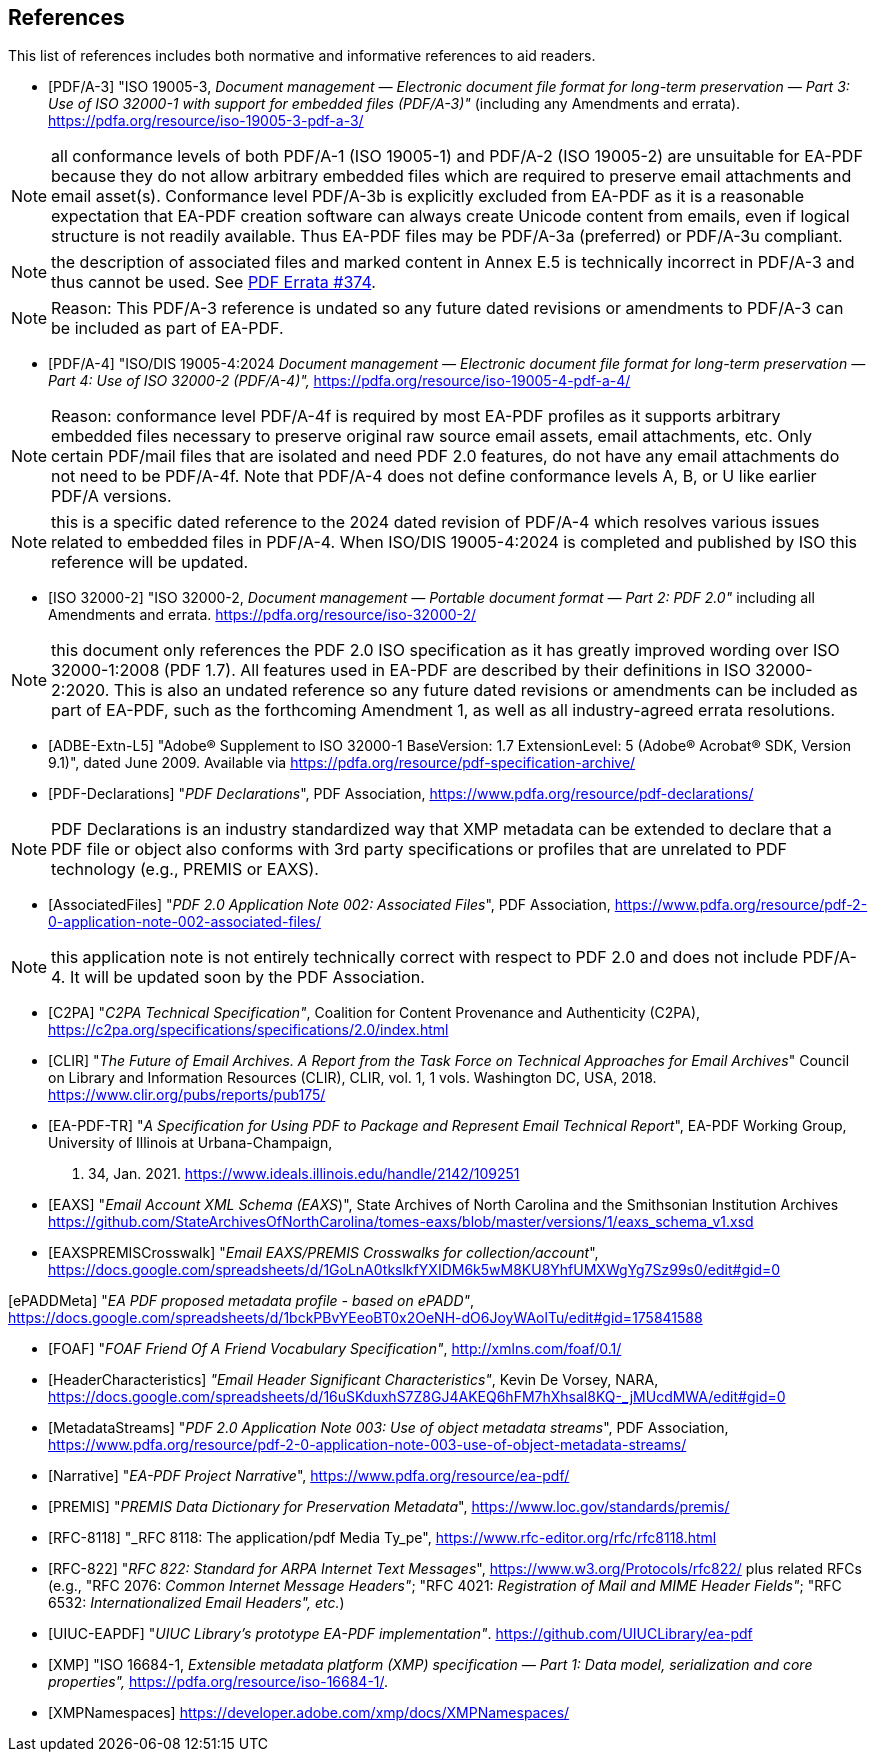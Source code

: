 
[bibliography]
== References

This list of references includes both normative and informative references to aid
readers.

* [[[PDF_A_3,PDF/A-3]]] "ISO 19005-3, _Document management — Electronic document
file format for long-term preservation — Part 3: Use of ISO 32000-1 with support
for embedded files (PDF/A-3)"_ (including any Amendments and errata).
https://pdfa.org/resource/iso-19005-3-pdf-a-3/

NOTE: all conformance levels of both PDF/A-1 (ISO 19005-1) and PDF/A-2 (ISO 19005-2)
are unsuitable for EA-PDF because they do not allow arbitrary embedded files which
are required to preserve email attachments and email asset(s). Conformance level
PDF/A-3b is explicitly excluded from EA-PDF as it is a reasonable expectation that
EA-PDF creation software can always create Unicode content from emails, even if logical
structure is not readily available. Thus EA-PDF files may be PDF/A-3a (preferred)
or PDF/A-3u compliant.

NOTE: the description of associated files and marked content in Annex E.5 is technically
incorrect in PDF/A-3 and thus cannot be used.
See https://github.com/pdf-association/pdf-issues/issues/374[PDF Errata #374].

NOTE: Reason: This PDF/A-3 reference is undated so any future dated revisions or
amendments to PDF/A-3 can be included as part of EA-PDF.

* [[[PDF_A_4f,PDF/A-4]]] "ISO/DIS 19005-4:2024 _Document management — Electronic
document file format for long-term preservation — Part 4: Use of ISO 32000-2 (PDF/A-4)",_
https://pdfa.org/resource/iso-19005-4-pdf-a-4/

NOTE: Reason: conformance level PDF/A-4f is required by most EA-PDF profiles as it
supports arbitrary embedded files necessary to preserve original raw source email
assets, email attachments, etc. Only certain PDF/mail files that are isolated and
need PDF 2.0 features, do not have any email attachments do not need to be PDF/A-4f.
Note that PDF/A-4 does not define conformance levels A, B, or U like earlier PDF/A
versions.

NOTE: this is a specific dated reference to the 2024 dated revision of PDF/A-4 which
resolves various issues related to embedded files in PDF/A-4. When ISO/DIS 19005-4:2024
is completed and published by ISO this reference will be updated.

* [[[ISO_32000_2,ISO 32000-2]]] "ISO 32000-2, _Document management — Portable document
format — Part 2: PDF 2.0"_ including all Amendments and errata. https://pdfa.org/resource/iso-32000-2/

NOTE: this document only references the PDF 2.0 ISO specification as it has greatly
improved wording over ISO 32000-1:2008 (PDF 1.7). All features used in EA-PDF are
described by their definitions in ISO 32000-2:2020. This is also an undated reference
so any future dated revisions or amendments can be included as part of EA-PDF, such
as the forthcoming Amendment 1, as well as all industry-agreed errata resolutions.

* [[[ADBE_Extn_L5,ADBE-Extn-L5]]] "Adobe(R) Supplement to ISO 32000-1 BaseVersion:
1.7 ExtensionLevel: 5 (Adobe(R) Acrobat(R) SDK, Version 9.1)", dated June 2009. Available
via https://pdfa.org/resource/pdf-specification-archive/

* [[[PDF_Declarations,PDF-Declarations]]] "_PDF Declarations_", PDF Association,
https://www.pdfa.org/resource/pdf-declarations/

NOTE: PDF Declarations is an industry standardized way that XMP metadata can be extended
to declare that a PDF file or object also conforms with 3rd party specifications
or profiles that are unrelated to PDF technology (e.g., PREMIS or EAXS).

* [[[AssociatedFiles,AssociatedFiles]]] "_PDF 2.0 Application Note 002: Associated
Files_", PDF Association, https://www.pdfa.org/resource/pdf-2-0-application-note-002-associated-files/

NOTE: this application note is not entirely technically correct with respect to PDF
2.0 and does not include PDF/A-4. It will be updated soon by the PDF Association.

* [[[C2PA,C2PA]]] "_C2PA Technical Specification"_, Coalition for Content Provenance
and Authenticity (C2PA), https://c2pa.org/specifications/specifications/2.0/index.html

* [[[CLIR,CLIR]]] "_The Future of Email Archives. A Report from the Task Force on
Technical Approaches for Email Archives_" Council on Library and Information Resources
(CLIR), CLIR, vol. 1, 1 vols. Washington DC, USA, 2018. https://www.clir.org/pubs/reports/pub175/

* [[[EA_PDF_TR,EA-PDF-TR]]] "_A Specification for Using PDF to Package and Represent
Email Technical Report_", EA-PDF Working Group, University of Illinois at Urbana-Champaign,
p. 34, Jan. 2021. https://www.ideals.illinois.edu/handle/2142/109251

* [[[EAXS,EAXS]]] "_Email Account XML Schema (EAXS_)", State Archives of North Carolina
and the Smithsonian Institution Archives https://github.com/StateArchivesOfNorthCarolina/tomes-eaxs/blob/master/versions/1/eaxs_schema_v1.xsd

* [[[EAXSPREMISCrosswalk,EAXSPREMISCrosswalk]]] "_Email EAXS/PREMIS Crosswalks for
collection/account_", https://docs.google.com/spreadsheets/d/1GoLnA0tkslkfYXIDM6k5wM8KU8YhfUMXWgYg7Sz99s0/edit#gid=0

[ePADDMeta] "_EA PDF proposed metadata profile - based on ePADD"_, https://docs.google.com/spreadsheets/d/1bckPBvYEeoBT0x2OeNH-dO6JoyWAolTu/edit#gid=175841588

* [[[FOAF,FOAF]]] "_FOAF Friend Of A Friend Vocabulary Specification"_, http://xmlns.com/foaf/0.1/

* [[[HeaderCharacteristics,HeaderCharacteristics]]] _"Email Header Significant Characteristics"_,
Kevin De Vorsey, NARA, https://docs.google.com/spreadsheets/d/16uSKduxhS7Z8GJ4AKEQ6hFM7hXhsal8KQ-_jMUcdMWA/edit#gid=0

* [[[MetadataStreams,MetadataStreams]]] "_PDF 2.0 Application Note 003: Use of object
metadata streams_", PDF Association, https://www.pdfa.org/resource/pdf-2-0-application-note-003-use-of-object-metadata-streams/

* [[[Narrative,Narrative]]] "_EA-PDF Project Narrative_", https://www.pdfa.org/resource/ea-pdf/

* [[[PREMIS,PREMIS]]] "_PREMIS Data Dictionary for Preservation Metadata_", https://www.loc.gov/standards/premis/

* [[[RFC_8118,RFC-8118]]] "_RFC 8118: The application/pdf Media Ty_pe", https://www.rfc-editor.org/rfc/rfc8118.html

* [[[RFC_822,RFC-822]]] "_RFC 822: Standard for ARPA Internet Text Messages_", https://www.w3.org/Protocols/rfc822/ plus related RFCs (e.g., "RFC 2076: _Common Internet Message Headers"_; "RFC 4021: _Registration of Mail and MIME Header Fields"_; "RFC 6532: _Internationalized Email Headers", etc._)

* [[[UIUC_EAPDF,UIUC-EAPDF]]] "_UIUC Library's prototype EA-PDF implementation"_.
https://github.com/UIUCLibrary/ea-pdf

* [[[XMP,XMP]]] "ISO 16684-1, _Extensible metadata platform (XMP) specification —
Part 1: Data model, serialization and core properties",_ https://pdfa.org/resource/iso-16684-1/.

* [[[XMPNamespaces,XMPNamespaces]]] https://developer.adobe.com/xmp/docs/XMPNamespaces/
